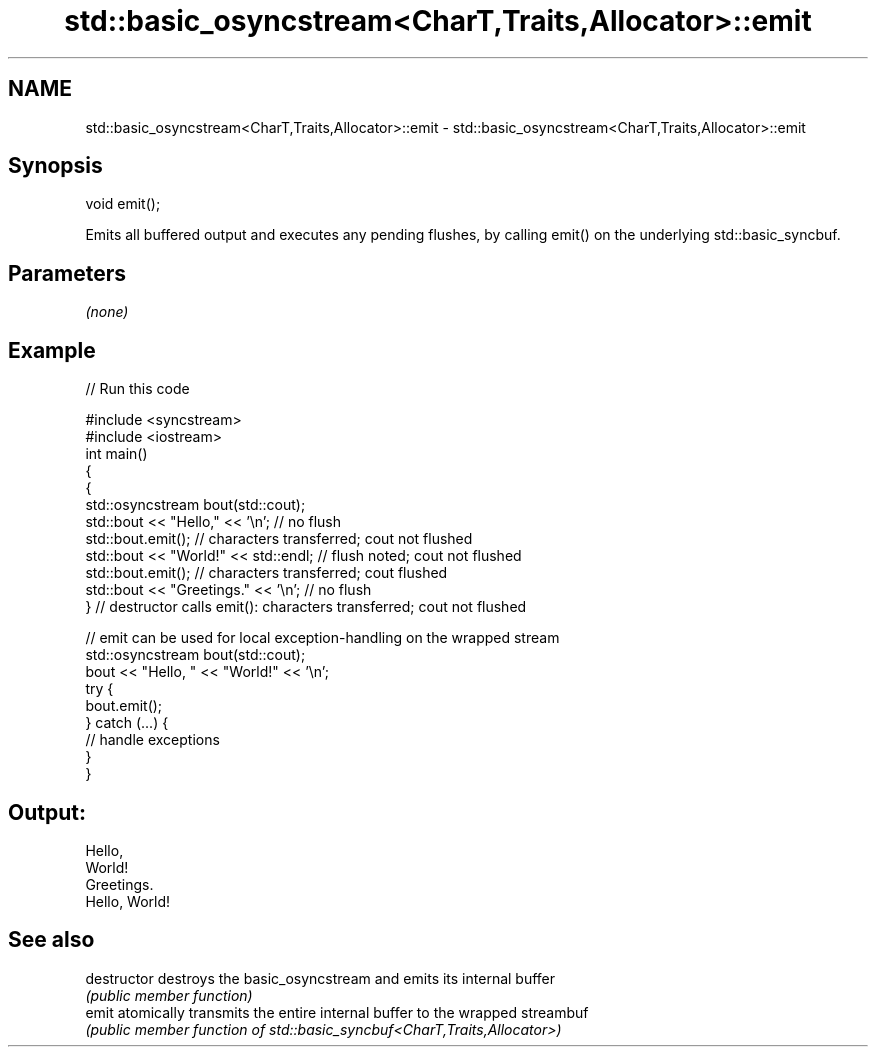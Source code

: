 .TH std::basic_osyncstream<CharT,Traits,Allocator>::emit 3 "2020.03.24" "http://cppreference.com" "C++ Standard Libary"
.SH NAME
std::basic_osyncstream<CharT,Traits,Allocator>::emit \- std::basic_osyncstream<CharT,Traits,Allocator>::emit

.SH Synopsis
   void emit();

   Emits all buffered output and executes any pending flushes, by calling emit() on the underlying std::basic_syncbuf.

.SH Parameters

   \fI(none)\fP

.SH Example

   
// Run this code

 #include <syncstream>
 #include <iostream>
 int main()
 {
   {
     std::osyncstream bout(std::cout);
     std::bout << "Hello," << '\\n'; // no flush
     std::bout.emit(); // characters transferred; cout not flushed
     std::bout << "World!" << std::endl; // flush noted; cout not flushed
     std::bout.emit(); // characters transferred; cout flushed
     std::bout << "Greetings." << '\\n'; // no flush
   } // destructor calls emit(): characters transferred; cout not flushed

   // emit can be used for local exception-handling on the wrapped stream
   std::osyncstream bout(std::cout);
   bout << "Hello, " << "World!" << '\\n';
   try {
     bout.emit();
   } catch (...) {
     // handle exceptions
   }
 }

.SH Output:

 Hello,
 World!
 Greetings.
 Hello, World!

.SH See also

   destructor   destroys the basic_osyncstream and emits its internal buffer
                \fI(public member function)\fP
   emit         atomically transmits the entire internal buffer to the wrapped streambuf
                \fI(public member function of std::basic_syncbuf<CharT,Traits,Allocator>)\fP
